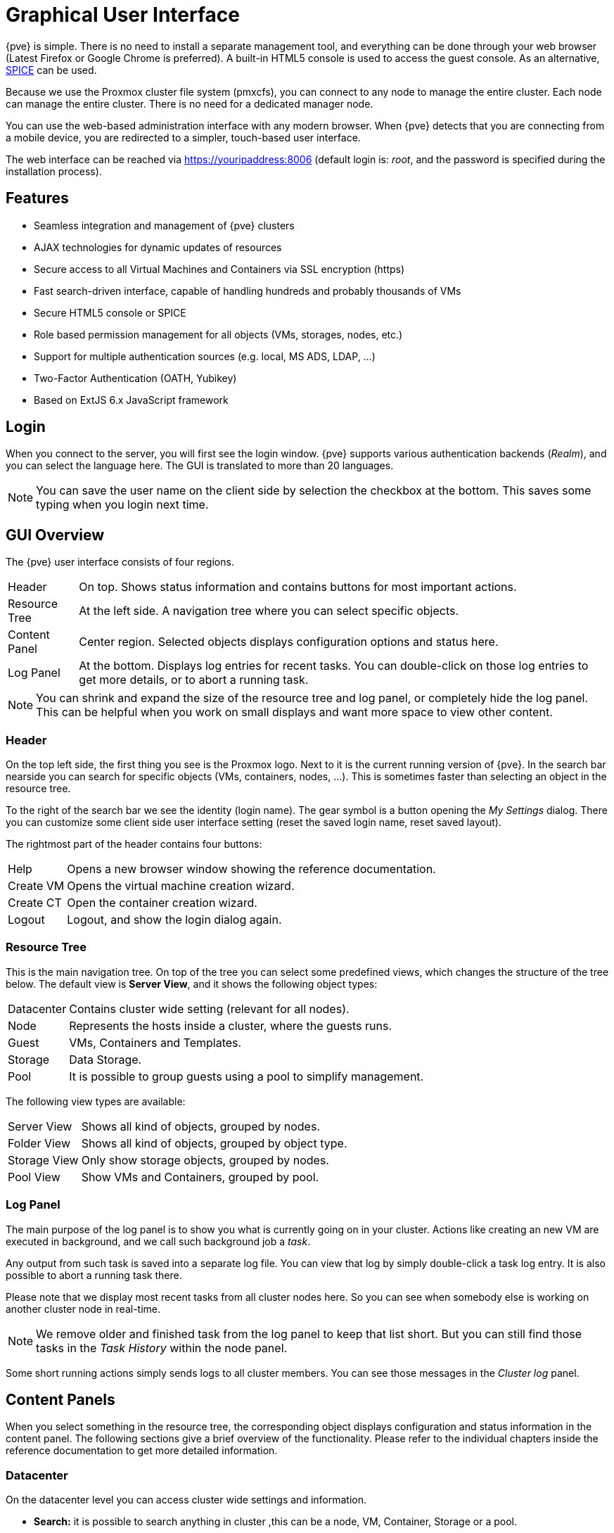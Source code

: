 [[chapter_gui]]
Graphical User Interface
========================
ifndef::manvolnum[]
:pve-toplevel:
endif::manvolnum[]

{pve} is simple. There is no need to install a separate management
tool, and everything can be done through your web browser (Latest
Firefox or Google Chrome is preferred). A built-in HTML5 console is
used to access the guest console. As an alternative,
https://www.spice-space.org/[SPICE] can be used.

Because we use the Proxmox cluster file system (pmxcfs), you can
connect to any node to manage the entire cluster. Each node can manage
the entire cluster. There is no need for a dedicated manager node.

You can use the web-based administration interface with any modern
browser. When {pve} detects that you are connecting from a mobile
device, you are redirected to a simpler, touch-based user interface.

The web interface can be reached via https://youripaddress:8006
(default login is: 'root', and the password is specified during the
installation process).


Features
--------

* Seamless integration and management of {pve} clusters

* AJAX technologies for dynamic updates of resources

* Secure access to all Virtual Machines and Containers via SSL
  encryption (https)

* Fast search-driven interface, capable of handling hundreds and
  probably thousands of VMs

* Secure HTML5 console or SPICE

* Role based permission management for all objects (VMs, storages,
  nodes, etc.)

* Support for multiple authentication sources (e.g. local, MS ADS,
  LDAP, ...)

* Two-Factor Authentication (OATH, Yubikey)

* Based on ExtJS 6.x JavaScript framework


Login
-----

[thumbnail="screenshot/gui-login-window.png"]

When you connect to the server, you will first see the login window.
{pve} supports various authentication backends ('Realm'), and
you can select the language here. The GUI is translated to more
than 20 languages.

NOTE: You can save the user name on the client side by selection the
checkbox at the bottom. This saves some typing when you login next
time.


GUI Overview
------------

[thumbnail="screenshot/gui-datacenter-summary.png"]

The {pve} user interface consists of four regions.

[horizontal]

Header:: On top. Shows status information and contains buttons for
most important actions.

Resource Tree:: At the left side. A navigation tree where you can select
specific objects.

Content Panel:: Center region. Selected objects displays configuration
options and status here.

Log Panel:: At the bottom. Displays log entries for recent tasks. You
can double-click on those log entries to get more details, or to abort
a running task.

NOTE: You can shrink and expand the size of the resource tree and log
panel, or completely hide the log panel. This can be helpful when you
work on small displays and want more space to view other content.


Header
~~~~~~

On the top left side, the first thing you see is the Proxmox
logo. Next to it is the current running version of {pve}. In the
search bar nearside you can search for specific objects (VMs,
containers, nodes, ...). This is sometimes faster than selecting an
object in the resource tree.

[thumbnail="screenshot/gui-my-settings.png"]

To the right of the search bar we see the identity (login name). The
gear symbol is a button opening the 'My Settings' dialog. There you
can customize some client side user interface setting (reset the saved
login name, reset saved layout).

The rightmost part of the header contains four buttons:

[horizontal]
Help :: Opens a new browser window showing the reference documentation.

Create&nbsp;VM :: Opens the virtual machine creation wizard.

Create&nbsp;CT :: Open the container creation wizard.

Logout :: Logout, and show the login dialog again.


Resource Tree
~~~~~~~~~~~~~

This is the main navigation tree. On top of the tree you can select
some predefined views, which changes the structure of the tree
below. The default view is *Server View*, and it shows the following
object types:

[horizontal]
Datacenter:: Contains cluster wide setting (relevant for all nodes).

Node:: Represents the hosts inside a cluster, where the guests runs.

Guest:: VMs, Containers and Templates.

Storage:: Data Storage.

Pool:: It is possible to group guests using a pool to simplify
management.


The following view types are available:

[horizontal]
Server View:: Shows all kind of objects, grouped by nodes.

Folder View:: Shows all kind of objects, grouped by object type.

Storage View:: Only show storage objects, grouped by nodes.

Pool View:: Show VMs and Containers, grouped by pool.


Log Panel
~~~~~~~~~

The main purpose of the log panel is to show you what is currently
going on in your cluster. Actions like creating an new VM are executed
in background, and we call such background job a 'task'.

Any output from such task is saved into a separate log file. You can
view that log by simply double-click a task log entry. It is also
possible to abort a running task there.

Please note that we display most recent tasks from all cluster nodes
here. So you can see when somebody else is working on another cluster
node in real-time.

NOTE: We remove older and finished task from the log panel to keep
that list short. But you can still find those tasks in the 'Task
History' within the node panel.

Some short running actions simply sends logs to all cluster
members. You can see those messages in the 'Cluster log' panel.


Content Panels
--------------

When you select something in the resource tree, the corresponding
object displays configuration and status information in the content
panel. The following sections give a brief overview of the
functionality. Please refer to the individual chapters inside the
reference documentation to get more detailed information.


Datacenter
~~~~~~~~~~

[thumbnail="screenshot/gui-datacenter-search.png"]

On the datacenter level you can access cluster wide settings and information.

* *Search:* it is possible to search anything in cluster
,this can be a node, VM, Container, Storage or a pool.

* *Summary:* gives a brief overview over the cluster health.

* *Options:* can show and set defaults, which apply cluster wide.

* *Storage:* is the place where a storage will add/managed/removed.

* *Backup:* has the capability to schedule Backups. This is
   cluster wide, so you do not care about where the VM/Container are on
   your cluster at schedule time.

* *Permissions:* will manage user and group permission, LDAP,
   MS-AD and Two-Factor authentication can be setup here.

* *HA:* will manage the {pve} High-Availability

* *Firewall:* on this level the Proxmox Firewall works cluster wide and
   makes templates which are cluster wide available.

* *Support:* here you get all information about your support subscription.

If you like to have more information about this see the corresponding chapter.


Nodes
~~~~~

[thumbnail="screenshot/gui-node-summary.png"]

All belongs of a node can be managed at this level.

* *Search:* it is possible to search anything on the node,
 this can be a VM, Container, Storage or a pool.

* *Summary:* gives a brief overview over the resource usage.

* *Shell:* log you in the shell of the node.

* *System:* is for configuring the network, dns and time, and also shows your syslog.

* *Updates:* will upgrade the system and informs you about new packets.

* *Firewall:* on this level is only for this node.

* *Disk:* gives you an brief overview about you physical hard drives and
   how they are used.

* *Ceph:* is only used if you have installed a Ceph sever on you
   host. Then you can manage your Ceph cluster and see the status
   of it here.

* *Task History:* here all past task are shown.

* *Subscription:* here you can upload you subscription key and get a
   system overview in case of a support case.


Guests
~~~~~~

[thumbnail="screenshot/gui-qemu-summary.png"]

There are two differed kinds of VM types and both types can be converted to a template.
One of them are Kernel-based Virtual Machine (KVM) and the other one are Linux Containers (LXC).
General the navigation are the same only some option are different.

In the main management center the VM navigation begin if a VM is selected in the left tree.

The top header contains important VM operation commands like 'Start', 'Shutdown', 'Reset',
'Remove', 'Migrate', 'Console' and 'Help'.
Some of them have hidden buttons like 'Shutdown' has 'Stop' and
'Console' contains the different console types 'SPICE', 'noVNC' and 'xterm.js'.

On the right side the content switch white the focus of the option.

On the left side.
All available options are listed one below the other.

* *Summary:* gives a brief overview over the VM activity.

* *Console:* an interactive console to your VM.

* *(KVM)Hardware:* shows and set the Hardware of the KVM VM.

* *(LXC)Resources:* defines the LXC Hardware opportunities.

* *(LXC)Network:* the LXC Network settings.

* *(LXC)DNS:* the LXC DNS settings.

* *Options:* all VM options can be set here, this distinguishes between KVM and LXC.

* *Task History:* here all previous task from this VM will be shown.

* *(KVM) Monitor:* is the interactive communication interface to the KVM process.

* *Backup:* shows the available backups from this VM and also create a backupset.

* *Replication:* shows the replication jobs for this VM and allows to create new jobs.

* *Snapshots:* manage VM snapshots.

* *Firewall:* manage the firewall on VM level.

* *Permissions:* manage the user permission for this VM.


Storage
~~~~~~~

[thumbnail="screenshot/gui-storage-summary-local.png"]

In this view we have a two partition split view.
On the left side we have the storage options
and on the right side the content of the selected option will shown.

* *Summary:* show you important information about your storage like
'Usage', 'Type', 'Content', 'Active' and 'Enabled'.

* *Content:* Here all contend will listed grouped by content.

* *Permissions:* manage the user permission for this storage.


Pools
~~~~~

[thumbnail="screenshot/gui-pool-summary-development.png"]

In this view we have a two partition split view.
On the left side we have the logical pool options
and on the right side the content of the selected option will shown.

* *Summary:* show the description of the pool.

* *Members:* Here all members of this pool will listed and can be managed.

* *Permissions:* manage the user permission for this pool.


ifdef::wiki[]

See Also
--------

* link:/wiki/Central_Web-based_Management

endif::wiki[]

////
TODO:

VM, CT, Storage, Pool section

////
